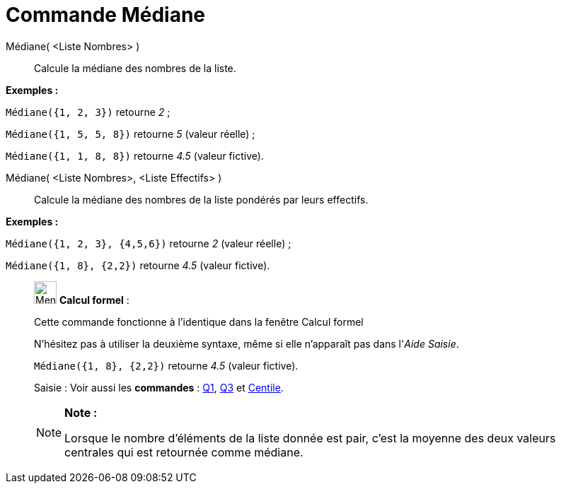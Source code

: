 = Commande Médiane
:page-en: commands/Median
ifdef::env-github[:imagesdir: /fr/modules/ROOT/assets/images]

Médiane( <Liste Nombres> )::
  Calcule la médiane des nombres de la liste.

[EXAMPLE]
====

*Exemples :*

`++Médiane({1, 2, 3})++` retourne _2_ ;

`++Médiane({1, 5, 5, 8})++` retourne _5_ (valeur réelle) ;

`++Médiane({1, 1, 8, 8})++` retourne _4.5_ (valeur fictive).

====

Médiane( <Liste Nombres>, <Liste Effectifs> )::
  Calcule la médiane des nombres de la liste pondérés par leurs effectifs.

[EXAMPLE]
====

*Exemples :*

`++Médiane({1, 2, 3}, {4,5,6})++` retourne _2_ (valeur réelle) ;

`++Médiane({1, 8}, {2,2})++` retourne _4.5_ (valeur fictive).

====

____________________________________________________________

image:32px-Menu_view_cas.svg.png[Menu view cas.svg,width=32,height=32] *Calcul formel* :

Cette commande fonctionne à l'identique dans la fenêtre Calcul formel

N'hésitez pas à utiliser la deuxième syntaxe, même si elle n'apparaît pas dans l'_Aide Saisie_.

[EXAMPLE]
====

`++Médiane({1, 8}, {2,2})++` retourne _4.5_ (valeur fictive).

====

[.kcode]#Saisie :# Voir aussi les *commandes* : xref:/commands/Q1.adoc[Q1], xref:/commands/Q3.adoc[Q3] et
xref:/commands/Centile.adoc[Centile].

[NOTE]
====

*Note :*

Lorsque le nombre d'éléments de la liste donnée est pair, c'est la moyenne des deux valeurs centrales qui est retournée
comme médiane.

====
